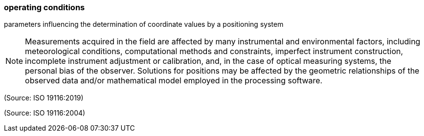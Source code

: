 === operating conditions

parameters influencing the determination of coordinate values by a positioning system

NOTE: Measurements acquired in the field are affected by many instrumental and environmental factors, including meteorological conditions, computational methods and constraints, imperfect instrument construction, incomplete instrument adjustment or calibration, and, in the case of optical measuring systems, the personal bias of the observer.  Solutions for positions may be affected by the geometric relationships of the observed data and/or mathematical model employed in the processing software.

(Source: ISO 19116:2019)

(Source: ISO 19116:2004)


